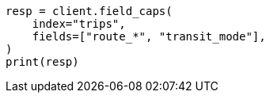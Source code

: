 // mapping/types/alias.asciidoc:55

[source, python]
----
resp = client.field_caps(
    index="trips",
    fields=["route_*", "transit_mode"],
)
print(resp)
----